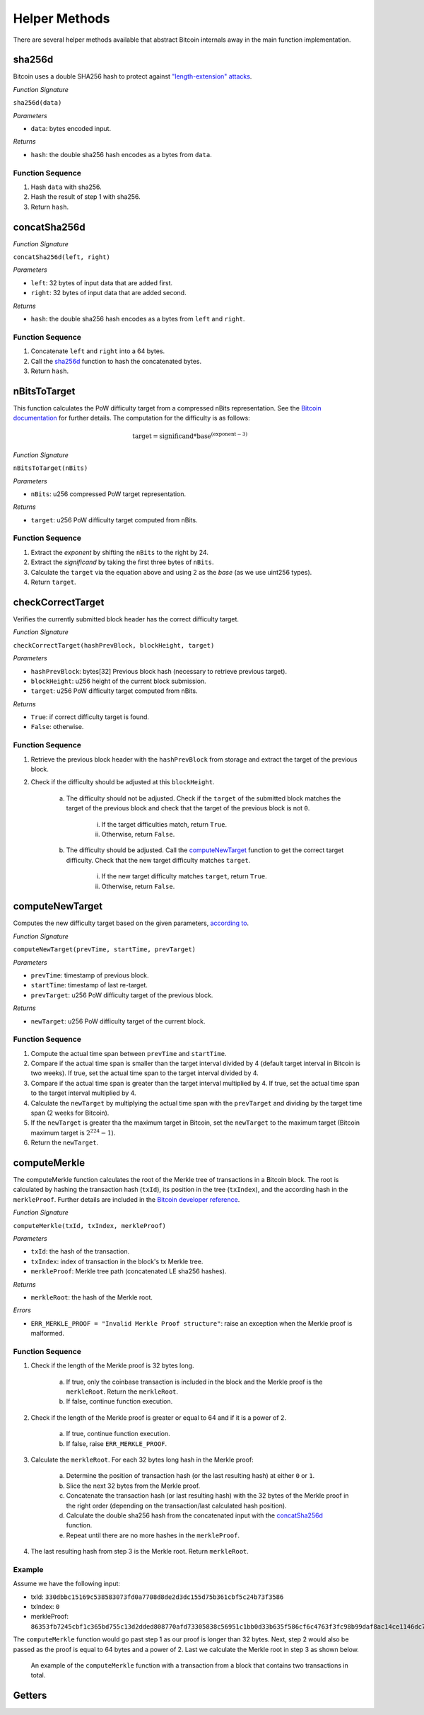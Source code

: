 Helper Methods
==============

There are several helper methods available that abstract Bitcoin internals away in the main function implementation.

sha256d
-------
Bitcoin uses a double SHA256 hash to protect against `"length-extension" attacks <https://en.wikipedia.org/wiki/Length_extension_attack>`_. 

*Function Signature*

``sha256d(data)``

*Parameters*

* ``data``: bytes encoded input.

*Returns*

* ``hash``: the double sha256 hash encodes as a bytes from ``data``.

Function Sequence
~~~~~~~~~~~~~~~~~

1. Hash ``data`` with sha256.
2. Hash the result of step 1 with sha256.
3. Return ``hash``.

concatSha256d
-------------

*Function Signature*

``concatSha256d(left, right)``

*Parameters*

* ``left``: 32 bytes of input data that are added first.
* ``right``: 32 bytes of input data that are added second.

*Returns*

* ``hash``: the double sha256 hash encodes as a bytes from ``left`` and ``right``.

Function Sequence
~~~~~~~~~~~~~~~~~

1. Concatenate ``left`` and ``right`` into a 64 bytes.
2. Call the `sha256d`_ function to hash the concatenated bytes.
3. Return ``hash``.


nBitsToTarget
-------------

This function calculates the PoW difficulty target from a compressed nBits representation. See the `Bitcoin documentation <https://bitcoin.org/en/developer-reference#target-nbit>`_ for further details. The computation for the difficulty is as follows:

.. math:: \text{target} = \text{significand} * \text{base}^{(\text{exponent} - 3)}

.. NOTE: Adding labels is currently not workable with the Sphinx RTD theme, see: https://github.com/readthedocs/sphinx_rtd_theme/pull/383

*Function Signature*

``nBitsToTarget(nBits)``

*Parameters*

* ``nBits``: u256 compressed PoW target representation.


*Returns*

* ``target``: u256 PoW difficulty target computed from nBits.

Function Sequence
~~~~~~~~~~~~~~~~~

1. Extract the *exponent* by shifting the ``nBits`` to the right by 24.
2. Extract the *significand* by taking the first three bytes of ``nBits``.
3. Calculate the ``target`` via the equation above and using 2 as the *base* (as we use uint256 types).
4. Return ``target``.

checkCorrectTarget
------------------

Verifies the currently submitted block header has the correct difficulty target. 

.. todo:: Add events to give reason for failures.

*Function Signature*

``checkCorrectTarget(hashPrevBlock, blockHeight, target)``

*Parameters*

* ``hashPrevBlock``: bytes[32] Previous block hash (necessary to retrieve previous target).
* ``blockHeight``: u256 height of the current block submission.
* ``target``: u256 PoW difficulty target computed from nBits.

*Returns*

* ``True``: if correct difficulty target is found.
* ``False``: otherwise.

Function Sequence
~~~~~~~~~~~~~~~~~

.. todo:: Verify why we need to check if previous block target is not 0.

1. Retrieve the previous block header with the ``hashPrevBlock`` from storage and extract the target of the previous block.
2. Check if the difficulty should be adjusted at this ``blockHeight``.

    a. The difficulty should not be adjusted. Check if the ``target`` of the submitted block matches the target of the previous block and check that the target of the previous block is not ``0``.

        i. If the target difficulties match, return ``True``.
        ii. Otherwise, return ``False``.

    b. The difficulty should be adjusted. Call the `computeNewTarget`_ function to get the correct target difficulty. Check that the new target difficulty matches ``target``.

        i. If the new target difficulty matches ``target``, return ``True``.
        ii. Otherwise, return ``False``.


computeNewTarget
----------------

Computes the new difficulty target based on the given parameters, `according to <https://github.com/bitcoin/bitcoin/blob/78dae8caccd82cfbfd76557f1fb7d7557c7b5edb/src/pow.cpp>`_.

*Function Signature*

``computeNewTarget(prevTime, startTime, prevTarget)``

*Parameters*

* ``prevTime``: timestamp of previous block.
* ``startTime``: timestamp of last re-target.
* ``prevTarget``: u256 PoW difficulty target of the previous block.

*Returns*

* ``newTarget``: u256 PoW difficulty target of the current block.

Function Sequence
~~~~~~~~~~~~~~~~~

1. Compute the actual time span between ``prevTime`` and ``startTime``.
2. Compare if the actual time span is smaller than the target interval divided by 4 (default target interval in Bitcoin is two weeks). If true, set the actual time span to the target interval divided by 4.
3. Compare if the actual time span is greater than the target interval multiplied by 4. If true, set the actual time span to the target interval multiplied by 4.
4. Calculate the ``newTarget`` by multiplying the actual time span with the ``prevTarget`` and dividing by the target time span (2 weeks for Bitcoin).
5. If the ``newTarget`` is greater tha the maximum target in Bitcoin, set the ``newTarget`` to the maximum target (Bitcoin maximum target is :math:`2^{224}-1`).
6. Return the ``newTarget``.


computeMerkle
-------------

The computeMerkle function calculates the root of the Merkle tree of transactions in a Bitcoin block. The root is calculated by hashing the transaction hash (``txId``), its position in the tree (``txIndex``), and the according hash in the ``merkleProof``. Further details are included in the `Bitcoin developer reference <https://bitcoin.org/en/developer-reference#parsing-a-merkleblock-message>`_. 

*Function Signature*

``computeMerkle(txId, txIndex, merkleProof)``

*Parameters*

* ``txId``: the hash of the transaction.
* ``txIndex``: index of transaction in the block's tx Merkle tree.
* ``merkleProof``: Merkle tree path (concatenated LE sha256 hashes).

*Returns*

* ``merkleRoot``: the hash of the Merkle root.

*Errors*

* ``ERR_MERKLE_PROOF = "Invalid Merkle Proof structure"``: raise an exception when the Merkle proof is malformed.


Function Sequence
~~~~~~~~~~~~~~~~~

1. Check if the length of the Merkle proof is 32 bytes long.

    a. If true, only the coinbase transaction is included in the block and the Merkle proof is the ``merkleRoot``. Return the ``merkleRoot``.
    b. If false, continue function execution.

2. Check if the length of the Merkle proof is greater or equal to 64 and if it is a  power of 2.

    a. If true, continue function execution.
    b. If false, raise ``ERR_MERKLE_PROOF``.

3. Calculate the ``merkleRoot``. For each 32 bytes long hash in the Merkle proof:

    a. Determine the position of transaction hash (or the last resulting hash) at either ``0`` or ``1``.
    b. Slice the next 32 bytes from the Merkle proof.
    c. Concatenate the transaction hash (or last resulting hash) with the 32 bytes of the Merkle proof in the right order (depending on the transaction/last calculated hash position).
    d. Calculate the double sha256 hash from the concatenated input with the `concatSha256d`_ function.
    e. Repeat until there are no more hashes in the ``merkleProof``.

4. The last resulting hash from step 3 is the Merkle root. Return ``merkleRoot``.

Example
~~~~~~~

Assume we have the following input:

* txId: ``330dbbc15169c538583073fd0a7708d8de2d3dc155d75b361cbf5c24b73f3586``
* txIndex: ``0``
* merkleProof: ``86353fb7245cbf1c365bd755c13d2dded808770afd73305838c56951c1bb0d33b635f586cf6c4763f3fc98b99daf8ac14ce1146dc775777c2cd2c4290578ef2e``

The ``computeMerkle`` function would go past step 1 as our proof is longer than 32 bytes. Next, step 2 would also be passed as the proof is equal to 64 bytes and a power of 2. Last we calculate the Merkle root in step 3 as shown below.

.. figure:: ../figures/computeMerkle.png
    :alt: Compute Merkle example execution.

    An example of the ``computeMerkle`` function with a transaction from a block that contains two transactions in total.




Getters
-------
